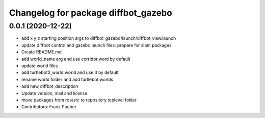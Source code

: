 ^^^^^^^^^^^^^^^^^^^^^^^^^^^^^^^^^^^^
Changelog for package diffbot_gazebo
^^^^^^^^^^^^^^^^^^^^^^^^^^^^^^^^^^^^

0.0.1 (2020-12-22)
------------------
* add x y z starting position args to diffbot_gazebo/launch/diffbot_view.launch
* update diffbot control and gazebo launch files: prepare for slam packages
* Create README.md
* add world_name arg and use corridor.word by default
* update world files
* add turtlebot3_world.world and use it by default
* rename world folder and add turtlebot worlds
* add new diffbot_description
* Update version, mail and license
* move packages from ros/src to repository toplevel folder
* Contributors: Franz Pucher
